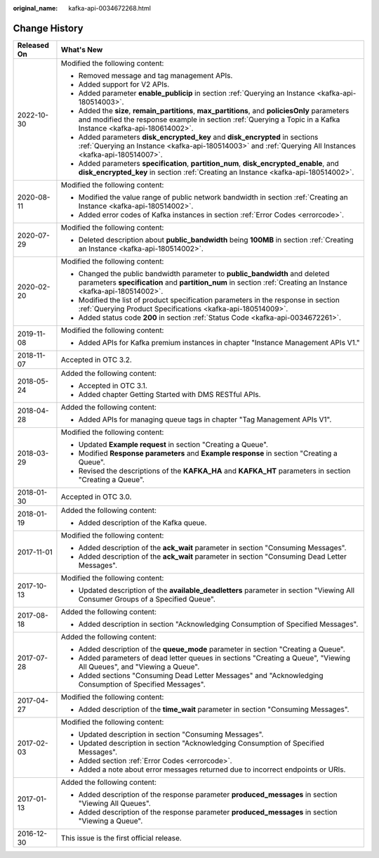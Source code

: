 :original_name: kafka-api-0034672268.html

.. _kafka-api-0034672268:

Change History
==============

+-----------------------------------+-------------------------------------------------------------------------------------------------------------------------------------------------------------------------------------------------------------------+
| Released On                       | What's New                                                                                                                                                                                                        |
+===================================+===================================================================================================================================================================================================================+
| 2022-10-30                        | Modified the following content:                                                                                                                                                                                   |
|                                   |                                                                                                                                                                                                                   |
|                                   | -  Removed message and tag management APIs.                                                                                                                                                                       |
|                                   | -  Added support for V2 APIs.                                                                                                                                                                                     |
|                                   | -  Added parameter **enable_publicip** in section :ref:`Querying an Instance <kafka-api-180514003>`.                                                                                                              |
|                                   | -  Added the **size**, **remain_partitions**, **max_partitions**, and **policiesOnly** parameters and modified the response example in section :ref:`Querying a Topic in a Kafka Instance <kafka-api-180614002>`. |
|                                   | -  Added parameters **disk_encrypted_key** and **disk_encrypted** in sections :ref:`Querying an Instance <kafka-api-180514003>` and :ref:`Querying All Instances <kafka-api-180514007>`.                          |
|                                   | -  Added parameters **specification**, **partition_num**, **disk_encrypted_enable**, and **disk_encrypted_key** in section :ref:`Creating an Instance <kafka-api-180514002>`.                                     |
+-----------------------------------+-------------------------------------------------------------------------------------------------------------------------------------------------------------------------------------------------------------------+
| 2020-08-11                        | Modified the following content:                                                                                                                                                                                   |
|                                   |                                                                                                                                                                                                                   |
|                                   | -  Modified the value range of public network bandwidth in section :ref:`Creating an Instance <kafka-api-180514002>`.                                                                                             |
|                                   | -  Added error codes of Kafka instances in section :ref:`Error Codes <errorcode>`.                                                                                                                                |
+-----------------------------------+-------------------------------------------------------------------------------------------------------------------------------------------------------------------------------------------------------------------+
| 2020-07-29                        | Modified the following content:                                                                                                                                                                                   |
|                                   |                                                                                                                                                                                                                   |
|                                   | -  Deleted description about **public_bandwidth** being **100MB** in section :ref:`Creating an Instance <kafka-api-180514002>`.                                                                                   |
+-----------------------------------+-------------------------------------------------------------------------------------------------------------------------------------------------------------------------------------------------------------------+
| 2020-02-20                        | Modified the following content:                                                                                                                                                                                   |
|                                   |                                                                                                                                                                                                                   |
|                                   | -  Changed the public bandwidth parameter to **public_bandwidth** and deleted parameters **specification** and **partition_num** in section :ref:`Creating an Instance <kafka-api-180514002>`.                    |
|                                   | -  Modified the list of product specification parameters in the response in section :ref:`Querying Product Specifications <kafka-api-180514009>`.                                                                 |
|                                   | -  Added status code **200** in section :ref:`Status Code <kafka-api-0034672261>`.                                                                                                                                |
+-----------------------------------+-------------------------------------------------------------------------------------------------------------------------------------------------------------------------------------------------------------------+
| 2019-11-08                        | Modified the following content:                                                                                                                                                                                   |
|                                   |                                                                                                                                                                                                                   |
|                                   | -  Added APIs for Kafka premium instances in chapter "Instance Management APIs V1."                                                                                                                               |
+-----------------------------------+-------------------------------------------------------------------------------------------------------------------------------------------------------------------------------------------------------------------+
| 2018-11-07                        | Accepted in OTC 3.2.                                                                                                                                                                                              |
+-----------------------------------+-------------------------------------------------------------------------------------------------------------------------------------------------------------------------------------------------------------------+
| 2018-05-24                        | Added the following content:                                                                                                                                                                                      |
|                                   |                                                                                                                                                                                                                   |
|                                   | -  Accepted in OTC 3.1.                                                                                                                                                                                           |
|                                   | -  Added chapter Getting Started with DMS RESTful APIs.                                                                                                                                                           |
+-----------------------------------+-------------------------------------------------------------------------------------------------------------------------------------------------------------------------------------------------------------------+
| 2018-04-28                        | Added the following content:                                                                                                                                                                                      |
|                                   |                                                                                                                                                                                                                   |
|                                   | -  Added APIs for managing queue tags in chapter "Tag Management APIs V1".                                                                                                                                        |
+-----------------------------------+-------------------------------------------------------------------------------------------------------------------------------------------------------------------------------------------------------------------+
| 2018-03-29                        | Modified the following content:                                                                                                                                                                                   |
|                                   |                                                                                                                                                                                                                   |
|                                   | -  Updated **Example request** in section "Creating a Queue".                                                                                                                                                     |
|                                   | -  Modified **Response parameters** and **Example response** in section "Creating a Queue".                                                                                                                       |
|                                   | -  Revised the descriptions of the **KAFKA_HA** and **KAFKA_HT** parameters in section "Creating a Queue".                                                                                                        |
+-----------------------------------+-------------------------------------------------------------------------------------------------------------------------------------------------------------------------------------------------------------------+
| 2018-01-30                        | Accepted in OTC 3.0.                                                                                                                                                                                              |
+-----------------------------------+-------------------------------------------------------------------------------------------------------------------------------------------------------------------------------------------------------------------+
| 2018-01-19                        | Added the following content:                                                                                                                                                                                      |
|                                   |                                                                                                                                                                                                                   |
|                                   | -  Added description of the Kafka queue.                                                                                                                                                                          |
+-----------------------------------+-------------------------------------------------------------------------------------------------------------------------------------------------------------------------------------------------------------------+
| 2017-11-01                        | Modified the following content:                                                                                                                                                                                   |
|                                   |                                                                                                                                                                                                                   |
|                                   | -  Added description of the **ack_wait** parameter in section "Consuming Messages".                                                                                                                               |
|                                   | -  Added description of the **ack_wait** parameter in section "Consuming Dead Letter Messages".                                                                                                                   |
+-----------------------------------+-------------------------------------------------------------------------------------------------------------------------------------------------------------------------------------------------------------------+
| 2017-10-13                        | Modified the following content:                                                                                                                                                                                   |
|                                   |                                                                                                                                                                                                                   |
|                                   | -  Updated description of the **available_deadletters** parameter in section "Viewing All Consumer Groups of a Specified Queue".                                                                                  |
+-----------------------------------+-------------------------------------------------------------------------------------------------------------------------------------------------------------------------------------------------------------------+
| 2017-08-18                        | Added the following content:                                                                                                                                                                                      |
|                                   |                                                                                                                                                                                                                   |
|                                   | -  Added description in section "Acknowledging Consumption of Specified Messages".                                                                                                                                |
+-----------------------------------+-------------------------------------------------------------------------------------------------------------------------------------------------------------------------------------------------------------------+
| 2017-07-28                        | Added the following content:                                                                                                                                                                                      |
|                                   |                                                                                                                                                                                                                   |
|                                   | -  Added description of the **queue_mode** parameter in section "Creating a Queue".                                                                                                                               |
|                                   | -  Added parameters of dead letter queues in sections "Creating a Queue", "Viewing All Queues", and "Viewing a Queue".                                                                                            |
|                                   | -  Added sections "Consuming Dead Letter Messages" and "Acknowledging Consumption of Specified Messages".                                                                                                         |
+-----------------------------------+-------------------------------------------------------------------------------------------------------------------------------------------------------------------------------------------------------------------+
| 2017-04-27                        | Modified the following content:                                                                                                                                                                                   |
|                                   |                                                                                                                                                                                                                   |
|                                   | -  Added description of the **time_wait** parameter in section "Consuming Messages".                                                                                                                              |
+-----------------------------------+-------------------------------------------------------------------------------------------------------------------------------------------------------------------------------------------------------------------+
| 2017-02-03                        | Modified the following content:                                                                                                                                                                                   |
|                                   |                                                                                                                                                                                                                   |
|                                   | -  Updated description in section "Consuming Messages".                                                                                                                                                           |
|                                   | -  Updated description in section "Acknowledging Consumption of Specified Messages".                                                                                                                              |
|                                   | -  Added section :ref:`Error Codes <errorcode>`.                                                                                                                                                                  |
|                                   |                                                                                                                                                                                                                   |
|                                   | -  Added a note about error messages returned due to incorrect endpoints or URIs.                                                                                                                                 |
+-----------------------------------+-------------------------------------------------------------------------------------------------------------------------------------------------------------------------------------------------------------------+
| 2017-01-13                        | Added the following content:                                                                                                                                                                                      |
|                                   |                                                                                                                                                                                                                   |
|                                   | -  Added description of the response parameter **produced_messages** in section "Viewing All Queues".                                                                                                             |
|                                   | -  Added description of the response parameter **produced_messages** in section "Viewing a Queue".                                                                                                                |
+-----------------------------------+-------------------------------------------------------------------------------------------------------------------------------------------------------------------------------------------------------------------+
| 2016-12-30                        | This issue is the first official release.                                                                                                                                                                         |
+-----------------------------------+-------------------------------------------------------------------------------------------------------------------------------------------------------------------------------------------------------------------+
